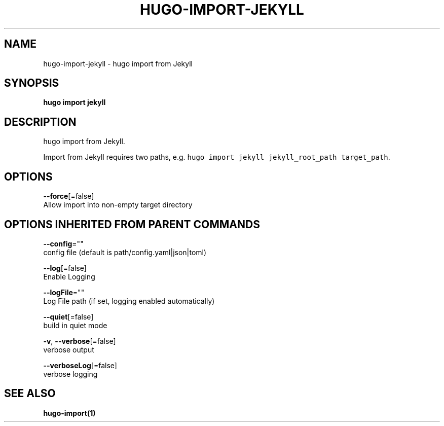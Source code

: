 .TH "HUGO\-IMPORT\-JEKYLL" "1" "Apr 2017" "Hugo 0.18.1" "Hugo Manual" 
.nh
.ad l


.SH NAME
.PP
hugo\-import\-jekyll \- hugo import from Jekyll


.SH SYNOPSIS
.PP
\fBhugo import jekyll\fP


.SH DESCRIPTION
.PP
hugo import from Jekyll.

.PP
Import from Jekyll requires two paths, e.g. \fB\fChugo import jekyll jekyll\_root\_path target\_path\fR\&.


.SH OPTIONS
.PP
\fB\-\-force\fP[=false]
    Allow import into non\-empty target directory


.SH OPTIONS INHERITED FROM PARENT COMMANDS
.PP
\fB\-\-config\fP=""
    config file (default is path/config.yaml|json|toml)

.PP
\fB\-\-log\fP[=false]
    Enable Logging

.PP
\fB\-\-logFile\fP=""
    Log File path (if set, logging enabled automatically)

.PP
\fB\-\-quiet\fP[=false]
    build in quiet mode

.PP
\fB\-v\fP, \fB\-\-verbose\fP[=false]
    verbose output

.PP
\fB\-\-verboseLog\fP[=false]
    verbose logging


.SH SEE ALSO
.PP
\fBhugo\-import(1)\fP
